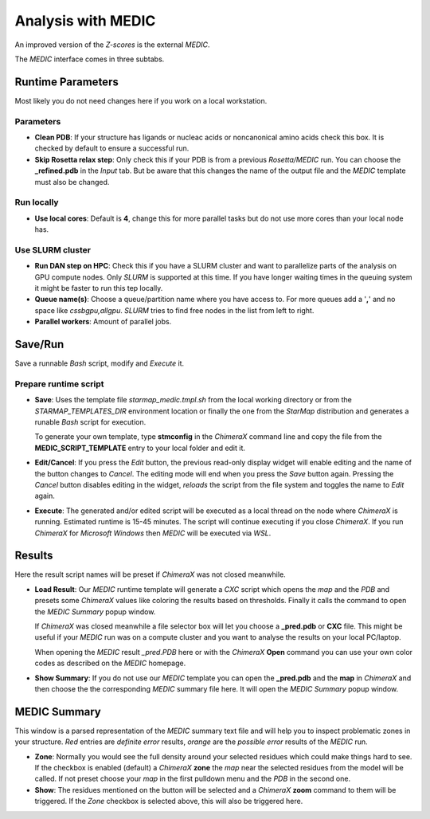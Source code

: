 
.. _analysis_medic_tab:

.. index:: MEDIC

Analysis with MEDIC
===================

An improved version of the *Z-scores* is the external *MEDIC*.

The *MEDIC* interface comes in three subtabs.

Runtime Parameters
------------------

Most likely you do not need changes here if you work on a local workstation.

.. image:: _images/analysis_medic_params_subtab.png


Parameters
^^^^^^^^^^

* **Clean PDB**:
  If your structure has ligands or nucleac acids or noncanonical amino acids check this box.
  It is checked by default to ensure a successful run.

* **Skip Rosetta relax step**:
  Only check this if your PDB is from a previous *Rosetta/MEDIC* run.
  You can choose the **_refined.pdb** in the *Input* tab.
  But be aware that this changes the name of the output file and the *MEDIC* template must also be changed.


Run locally
^^^^^^^^^^^

* **Use local cores**: 
  Default is **4**, change this for more parallel tasks but do not use more cores than your local node has.


Use SLURM cluster
^^^^^^^^^^^^^^^^^

* **Run DAN step on HPC**:
  Check this if you have a SLURM cluster and want to parallelize parts of the analysis on GPU compute nodes.
  Only *SLURM* is supported at this time. If you have longer waiting times in the queuing system it might be faster to
  run this tep locally.

* **Queue name(s)**:
  Choose a queue/partition name where you have access to. For more queues add a '**,**' and no space like *cssbgpu,allgpu*.
  *SLURM* tries to find free nodes in the list from left to right.

* **Parallel workers**:
  Amount of parallel jobs.


Save/Run
--------

Save a runnable *Bash* script, modify and *Execute* it.

.. image:: _images/analysis_medic_run_subtab.png


Prepare runtime script
^^^^^^^^^^^^^^^^^^^^^^

* **Save**:
  Uses the template file *starmap_medic.tmpl.sh* from the local working directory or from the *STARMAP_TEMPLATES_DIR* 
  environment location or finally the one from the *StarMap* distribution and generates a runable *Bash* script for execution.
  
  To generate your own template, type **stmconfig** in the *ChimeraX* command line and copy the file from the
  **MEDIC_SCRIPT_TEMPLATE** entry to your local folder and edit it.

* **Edit/Cancel**:
  If you press the *Edit* button, the previous read-only display widget will enable editing and the name of the button changes to *Cancel*.
  The editing mode will end when you press the *Save* button again.
  Pressing the *Cancel* button disables editing in the widget, *reloads* the script from the file system and toggles the name to *Edit* again.

* **Execute**:
  The generated and/or edited script will be executed as a local thread on the node where *ChimeraX* is running.
  Estimated runtime is 15-45 minutes.
  The script will continue executing if you close *ChimeraX*.
  If you run *ChimeraX* for *Microsoft Windows* then *MEDIC* will be executed via *WSL*.


Results
-------

Here the result script names will be preset if *ChimeraX* was not closed meanwhile.

.. image:: _images/analysis_medic_results_subtab.png


* **Load Result**:
  Our *MEDIC* runtime template will generate a *CXC* script which opens the *map* and the *PDB* and presets some *ChimeraX* values
  like coloring the results based on thresholds. Finally it calls the command to open the *MEDIC Summary* popup window.

  If *ChimeraX* was closed meanwhile a file selector box will let you choose a **_pred.pdb** or **CXC** file.
  This might be useful if your *MEDIC* run was on a compute cluster and you want to analyse the results on your local PC/laptop.
  
  When opening the *MEDIC* result *_pred.PDB* here or with the *ChimeraX* **Open** command
  you can use your own color codes as described on the *MEDIC* homepage. 
  
* **Show Summary**:
  If you do not use our *MEDIC* template you can open the **_pred.pdb** and the **map** in *ChimeraX* and then choose the
  the corresponding *MEDIC* summary file here. It will open the *MEDIC Summary* popup window.


MEDIC Summary
-------------

This window is a parsed representation of the *MEDIC* summary text file and will help you to inspect problematic zones in your structure.
*Red* entries are *definite error* results, *orange* are the *possible error* results of the  *MEDIC* run.

.. image:: _images/analysis_medic_summary_window.png

* **Zone**:
  Normally you would see the full density  around your selected residues which could make things hard to see.
  If the checkbox is enabled (default) a *ChimeraX* **zone** the *map* near the selected residues from the model will be called.
  If not preset choose your *map* in the first pulldown menu and the *PDB* in the second one.

* **Show**:
  The residues mentioned on the button will be selected and a *ChimeraX* **zoom** command to them will be triggered.
  If the *Zone* checkbox is selected above, this will also be triggered here.
